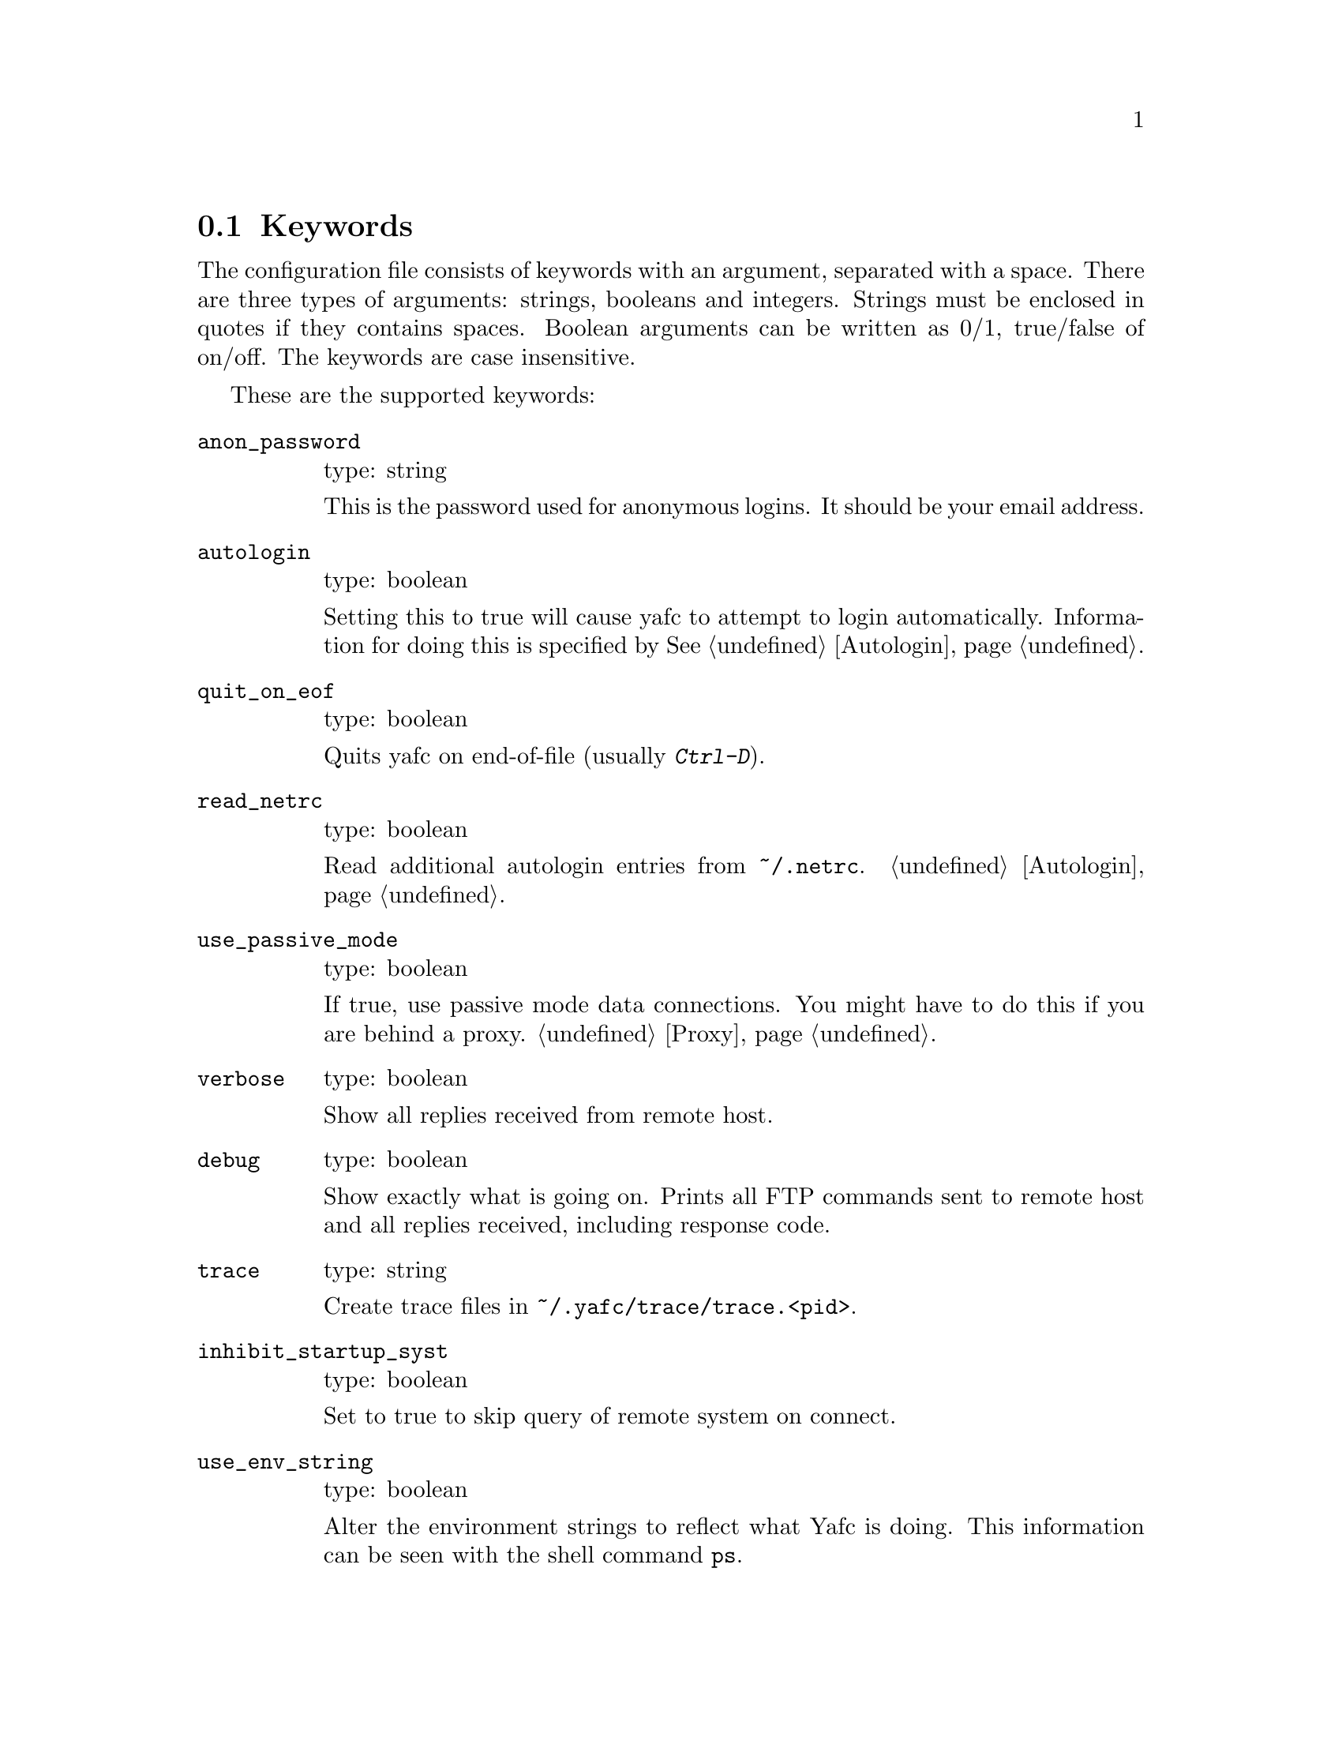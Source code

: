 @node Keywords, Prompt codes, , Configuration
@section Keywords

The configuration file consists of keywords with an argument, separated with
a space. There are three types of arguments: strings, booleans and integers.
Strings must be enclosed in quotes if they contains spaces. Boolean arguments
can be written as 0/1, true/false of on/off. The keywords are case insensitive.

These are the supported keywords:

@table @code

@item anon_password
type: string

This is the password used for anonymous logins. It should be your email
address.

@item autologin
type: boolean

Setting this to true will cause yafc to attempt to login automatically.
Information for doing this is specified by @xref{Autologin}.

@item quit_on_eof
type: boolean

Quits yafc on end-of-file (usually @kbd{Ctrl-D}).

@item read_netrc
type: boolean

Read additional autologin entries from @file{~/.netrc}.
@ref{Autologin}.

@item use_passive_mode
type: boolean

If true, use passive mode data connections. You might have to do this
if you are behind a proxy. @ref{Proxy}.

@item verbose
type: boolean

Show all replies received from remote host.

@item debug
type: boolean

Show exactly what is going on. Prints all FTP commands sent to
remote host and all replies received, including response code.

@item trace
type: string

Create trace files in @file{~/.yafc/trace/trace.<pid>}.

@item inhibit_startup_syst
type: boolean

Set to true to skip query of remote system on connect.

@item use_env_string
type: boolean

Alter the environment strings to reflect what Yafc is doing.
This information can be seen with the shell command @code{ps}.

@item remote_completion
type: boolean

Use tab to complete remote files. Yeahh.

@item auto_bookmark
type: yes/no/ask

If set to @code{yes}, Yafc automatically creates a bookmarks for the
site when the connection is closed. Setting this to @code{ask}, makes
Yafc to ask if to create the bookmark.

The bookmark is given an appropriate aliases name.

@item auto_bookmark_save_password
type: boolean

If set to @code{yes}, Yafc don't ask whether to save passwords
in the bookmarks file. Anonymous password, though, are always saved.

Passwords in the bookmarks file are stored either as clear text
or base64-encoded. Be sure the file is not world readable (@code{chmod 0600 bookmarks}.)

@item auto_bookmark_silent
type: boolean

If set to @code{true}, Yafc won't say anything about automatically created
bookmarks.

@item default_type
type: string

Specifies the default type used for file transfers, either
@code{binary} or @code{ascii}. Setting this to @code{ascii}
can mess up binary files (ascii mode rewrites the end-of-line characters).

@item default_mechanism
type: string

This option specifies which security mechanisms to try, in given order.
It is a colon-separated string, supported values are "krb4", "krb5" and "none".
Example: @code{default_mechanism "krb4:krb5"}

@item ascii_transfer_mask
type: string

Filenames matching any of these filemasks are always
transferred in @code{ascii} mode, regardless of the value of
the @code{default_type} keyword. This can be overridden with
the @samp{--type} option to get/put.

Masks are separated by colons (eg. @code{*.ext1:*.ext2:filename*})
and are case sensitive.

Preferrably used with @code{default_type} set to @code{binary}.

@item beep_after_long_command
type: boolean

Beep after a long command is finished. Use @code{long_command_time}
to specify how long a @samp{long} command is.

@item long_command_time
type: integer

Number of seconds for command to become @samp{long}

@item command_timeout
type: integer

How long (in seconds) before aborting a command without response.

@item connection_timeout
type: integer

How long (in seconds) before aborting a connection without response.

@item connect_attempts
type: integer

Number of times to try to re-connect if login failed (due to busy server.)
Use the value -1 for unlimited number of tries, and 0 to disable this feature.

@item connect_wait_time
type: integer

Number of seconds to wait between connection attempts.

@item use_history
type: boolean

Save and load history lines in @file{~/.yafc/history}.
This is a no-op if not compiled with Readline.

@item history_max
type: integer

Max number of history lines to save in the history file.
This is a no-op if not compiled with Readline.

@item startup_local_directory
type: string

Yafc will change to this (local) directory upon startup.

@item nohup_mailaddress
type: string

If set, Yafc sends mail to this address when nohup transfers are finished.
@ref{Nohup transfers}.

@item sendmail_path
type: string

Complete path to sendmail used by @samp{nohup_mailaddress} above.

@item prompt1
type: string

This prompt is printed when no connection is established.

See @ref{Prompt codes}.

You can put escape codes here, for example if you want a colored prompt
"%@{\e[01;31m%@}ftp%@{\e[0m%@}" will be "ftp" in red, if your terminal supports
ISO 6429 (ANSI) color codes. @ref{Colors}.

@item prompt2
type: string

connected but not logged in.

@item prompt3
type: string

connected and logged in

@item transfer_begin_string
type: string

This string is printed before the actual transfer begins.

These strings are printed with the @samp{--verbose} option to get/put.

@ref{Transfer codes} for special character codes that can be used in
this string to show dynamic information.

@item transfer_string
type: string

This string is printed (approx.) every second or so during the transfer
with a trailing carriage return.

@ref{Transfer codes} for special character codes that can be used in
this string to show dynamic information.

@item transfer_end_string
type: string

This string is printed when the transfer is finished.

@ref{Transfer codes} for special character codes that can be used in
this string to show dynamic information.

@item transfer_xterm_string
type: string

This string is printed at the same time @samp{transfer_string} is printed,
if the current $TERM variable is defined in @samp{xterm_title_terms}. This
string can be used to reflect dynamic information about the current transfer
in the title bar of an Xterm.

@ref{Transfer codes} for special character codes that can be used in
this string to show dynamic information.

@item tilde
type: boolean

Display ~ instead of full home directory path for various commands.

@item xterm_title1
type: string

Xterm window titles

same codes as for the prompts, see @xref{Prompt codes}.

This is an excerpt from the Xterm-title mini-HOWTO:
@quotation
Many people find it useful to set the title of a terminal to reflect
dynamic information, such as the name of the host the user is logged
into, the current working directory, etc.

This may be done by using XTerm escape sequences. The following
sequences are useful in this respect:

@table @code

@item ESC]0;_string_BEL
Set icon name and window title to _string_

@item ESC]1;_string_BEL
Set icon name to _string_

@item ESC]2;_string_BEL
Set window title to _string_

@end table

where @code{ESC} is the _escape_ character (\033), and @code{BEL} is the _bell_
character (\007).

_Note_: these sequences apply to most xterm derivatives, such as
nxterm, color-xterm and rxvt. Other terminal types often use different
escapes; see the appendix for examples. For the full list of xterm
escape sequences see the file ctlseq2.txt, which comes with the xterm
distribution, or xterm.seq, which comes with the rxvt distribution.

These escapes really need to be applied every time the prompt changes.
This way the string is updated with every command you issue and can
keep track of information such as current working directory, username,
hostname, etc.
@end quotation

Example: @code{xterm_title1 "\e]0;Yafc\x07"} sets the xterm window title and
icon name to @code{Yafc}.

@item xterm_title2
type: string

Example: @code{xterm_title1 "\e]0:Yafc - %h\x07"} sets the xterm window title
and icon name to @code{Yafc - @var{hostname}}.

@item xterm_title3
type: string

Example: @code{xterm_title1 "\e]0;Yafc - %u@@%h:%~\x07"} sets the xterm window
title and icon name to @code{Yafc - @var{user}@@@var{hostname}:@var{directory}}.

@item xterm_title_terms
type: string

List of $TERM's, separated with spaces, which can handle xterm
escape sequences.

@end table
